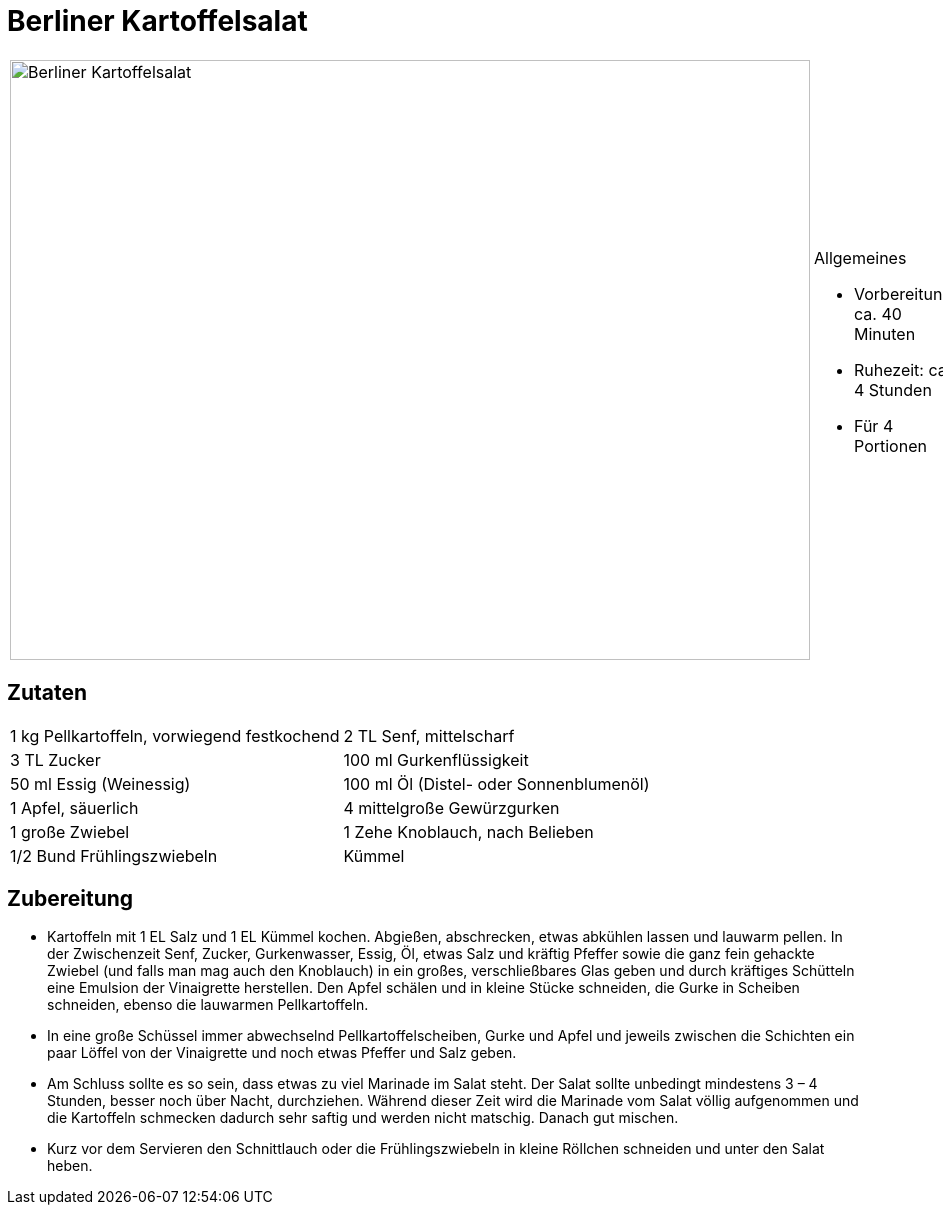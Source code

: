 = Berliner Kartoffelsalat

[cols="1,1", frame="none", grid="none"]
|===
a|image::../images/berliner_kartoffelsalat.jpg[Berliner Kartoffelsalat,width=800,height=600,pdfwidth=80%,align="center"]
a|.Allgemeines
* Vorbereitung: ca. 40 Minuten
* Ruhezeit: ca. 4 Stunden
* Für 4 Portionen
|===

== Zutaten

[cols="1,1", frame="none", grid="none"]
|===

| 1 kg Pellkartoffeln, vorwiegend festkochend
| 2 TL Senf, mittelscharf

| 3 TL Zucker
| 100 ml Gurkenflüssigkeit

| 50 ml Essig (Weinessig)
| 100 ml Öl (Distel- oder Sonnenblumenöl)

| 1 Apfel, säuerlich
| 4 mittelgroße Gewürzgurken

| 1 große Zwiebel
| 1 Zehe Knoblauch, nach Belieben

| 1/2 Bund Frühlingszwiebeln
| Kümmel
|===


== Zubereitung

- Kartoffeln mit 1 EL Salz und 1 EL Kümmel kochen. Abgießen,
abschrecken, etwas abkühlen lassen und lauwarm pellen. In der
Zwischenzeit Senf, Zucker, Gurkenwasser, Essig, Öl, etwas Salz und
kräftig Pfeffer sowie die ganz fein gehackte Zwiebel (und falls man mag
auch den Knoblauch) in ein großes, verschließbares Glas geben und durch
kräftiges Schütteln eine Emulsion der Vinaigrette herstellen. Den Apfel
schälen und in kleine Stücke schneiden, die Gurke in Scheiben schneiden,
ebenso die lauwarmen Pellkartoffeln.
- In eine große Schüssel immer abwechselnd Pellkartoffelscheiben, Gurke
und Apfel und jeweils zwischen die Schichten ein paar Löffel von der
Vinaigrette und noch etwas Pfeffer und Salz geben.
- Am Schluss sollte es so sein, dass etwas zu viel Marinade im Salat
steht. Der Salat sollte unbedingt mindestens 3 – 4 Stunden, besser noch
über Nacht, durchziehen. Während dieser Zeit wird die Marinade vom Salat
völlig aufgenommen und die Kartoffeln schmecken dadurch sehr saftig und
werden nicht matschig. Danach gut mischen.
- Kurz vor dem Servieren den Schnittlauch oder die Frühlingszwiebeln in
kleine Röllchen schneiden und unter den Salat heben.
